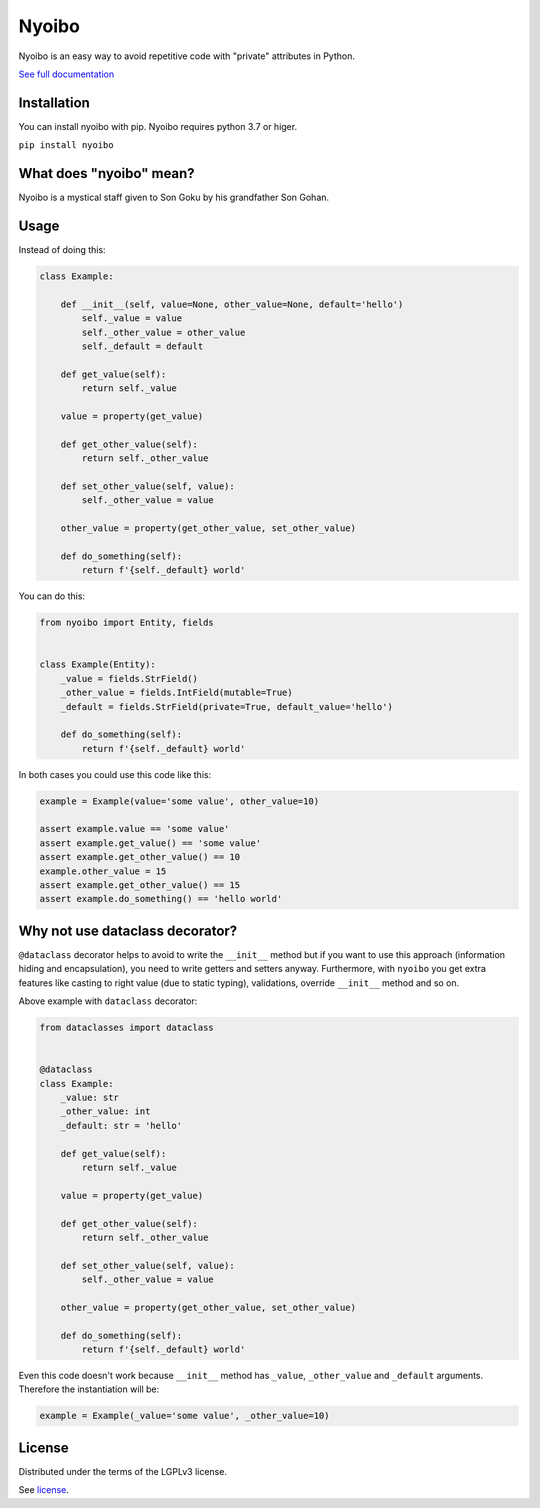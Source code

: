 Nyoibo
======

.. image:: https://readthedocs.org/projects/nyoibo/badge/?version=latest
    :target: https://nyoibo.readthedocs.io/en/latest/?badge=latest
    :alt: Documentation Status

.. image:: https://circleci.com/gh/pity7736/nyoibo.svg?style=shield
    :target: https://circleci.com/gh/pity7736/nyoibo

Nyoibo is an easy way to avoid repetitive code with "private" attributes in
Python.

`See full documentation <https://nyoibo.readthedocs.io/en/latest/>`_


Installation
------------

You can install nyoibo with pip. Nyoibo requires python 3.7 or higer.

``pip install nyoibo``


What does "nyoibo" mean?
------------------------

Nyoibo is a mystical staff given to Son Goku by his grandfather Son Gohan.

.. image:: ./nyoibo.png
   :width: 300px
   :height: 300px
   :alt: nyoibo


Usage
-----

Instead of doing this:

.. code-block:: python

    class Example:

        def __init__(self, value=None, other_value=None, default='hello')
            self._value = value
            self._other_value = other_value
            self._default = default

        def get_value(self):
            return self._value

        value = property(get_value)

        def get_other_value(self):
            return self._other_value

        def set_other_value(self, value):
            self._other_value = value

        other_value = property(get_other_value, set_other_value)

        def do_something(self):
            return f'{self._default} world'


You can do this:

.. code-block:: python

    from nyoibo import Entity, fields


    class Example(Entity):
        _value = fields.StrField()
        _other_value = fields.IntField(mutable=True)
        _default = fields.StrField(private=True, default_value='hello')

        def do_something(self):
            return f'{self._default} world'

In both cases you could use this code like this:

.. code-block:: python

    example = Example(value='some value', other_value=10)

    assert example.value == 'some value'
    assert example.get_value() == 'some value'
    assert example.get_other_value() == 10
    example.other_value = 15
    assert example.get_other_value() == 15
    assert example.do_something() == 'hello world'


Why not use dataclass decorator?
--------------------------------

``@dataclass`` decorator helps to avoid to write the ``__init__`` method but if you
want to use this approach (information hiding and encapsulation), you need to
write getters and setters anyway. Furthermore, with ``nyoibo`` you get extra
features like casting to right value (due to static typing), validations, override ``__init__`` method and so on.

Above example with ``dataclass`` decorator:

.. code-block:: python

    from dataclasses import dataclass


    @dataclass
    class Example:
        _value: str
        _other_value: int
        _default: str = 'hello'

        def get_value(self):
            return self._value

        value = property(get_value)

        def get_other_value(self):
            return self._other_value

        def set_other_value(self, value):
            self._other_value = value

        other_value = property(get_other_value, set_other_value)

        def do_something(self):
            return f'{self._default} world'

Even this code doesn't work because ``__init__`` method has ``_value``,
``_other_value`` and ``_default`` arguments. Therefore the instantiation will be:

.. code-block:: python

    example = Example(_value='some value', _other_value=10)



License
-------

Distributed under the terms of the LGPLv3 license.

See `license <https://github.com/pity7736/nyoibo/blob/master/LICENSE>`_.
